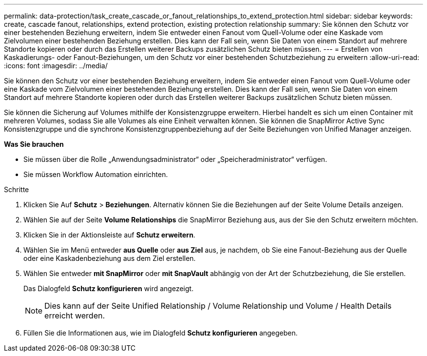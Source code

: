 ---
permalink: data-protection/task_create_cascade_or_fanout_relationships_to_extend_protection.html 
sidebar: sidebar 
keywords: create, cascade fanout, relationships, extend protection, existing protection relationship 
summary: Sie können den Schutz vor einer bestehenden Beziehung erweitern, indem Sie entweder einen Fanout vom Quell-Volume oder eine Kaskade vom Zielvolumen einer bestehenden Beziehung erstellen. Dies kann der Fall sein, wenn Sie Daten von einem Standort auf mehrere Standorte kopieren oder durch das Erstellen weiterer Backups zusätzlichen Schutz bieten müssen. 
---
= Erstellen von Kaskadierungs- oder Fanout-Beziehungen, um den Schutz vor einer bestehenden Schutzbeziehung zu erweitern
:allow-uri-read: 
:icons: font
:imagesdir: ../media/


[role="lead"]
Sie können den Schutz vor einer bestehenden Beziehung erweitern, indem Sie entweder einen Fanout vom Quell-Volume oder eine Kaskade vom Zielvolumen einer bestehenden Beziehung erstellen. Dies kann der Fall sein, wenn Sie Daten von einem Standort auf mehrere Standorte kopieren oder durch das Erstellen weiterer Backups zusätzlichen Schutz bieten müssen.

Sie können die Sicherung auf Volumes mithilfe der Konsistenzgruppe erweitern. Hierbei handelt es sich um einen Container mit mehreren Volumes, sodass Sie alle Volumes als eine Einheit verwalten können. Sie können die SnapMirror Active Sync Konsistenzgruppe und die synchrone Konsistenzgruppenbeziehung auf der Seite Beziehungen von Unified Manager anzeigen.

*Was Sie brauchen*

* Sie müssen über die Rolle „Anwendungsadministrator“ oder „Speicheradministrator“ verfügen.
* Sie müssen Workflow Automation einrichten.


.Schritte
. Klicken Sie Auf *Schutz* > *Beziehungen*. Alternativ können Sie die Beziehungen auf der Seite Volume Details anzeigen.
. Wählen Sie auf der Seite *Volume Relationships* die SnapMirror Beziehung aus, aus der Sie den Schutz erweitern möchten.
. Klicken Sie in der Aktionsleiste auf *Schutz erweitern*.
. Wählen Sie im Menü entweder *aus Quelle* oder *aus Ziel* aus, je nachdem, ob Sie eine Fanout-Beziehung aus der Quelle oder eine Kaskadenbeziehung aus dem Ziel erstellen.
. Wählen Sie entweder *mit SnapMirror* oder *mit SnapVault* abhängig von der Art der Schutzbeziehung, die Sie erstellen.
+
Das Dialogfeld *Schutz konfigurieren* wird angezeigt.

+
[NOTE]
====
Dies kann auf der Seite Unified Relationship / Volume Relationship und Volume / Health Details erreicht werden.

====
. Füllen Sie die Informationen aus, wie im Dialogfeld *Schutz konfigurieren* angegeben.


